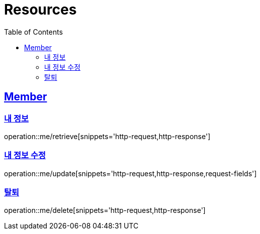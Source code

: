 ifndef::snippets[]
:snippets: ../../../build/generated-snippets
endif::[]
:doctype: book
:icons: font
:source-highlighter: highlightjs
:toc: left
:toclevels: 2
:sectlinks:
:operation-http-request-title: Example Request
:operation-http-response-title: Example Response

[[resources]]
= Resources

[[resources-members]]
== Member

[[resources-members-retreive]]
=== 내 정보

operation::me/retrieve[snippets='http-request,http-response']

[[resources-members-update]]
=== 내 정보 수정

operation::me/update[snippets='http-request,http-response,request-fields']

[[resources-members-delete]]
=== 탈퇴

operation::me/delete[snippets='http-request,http-response']
